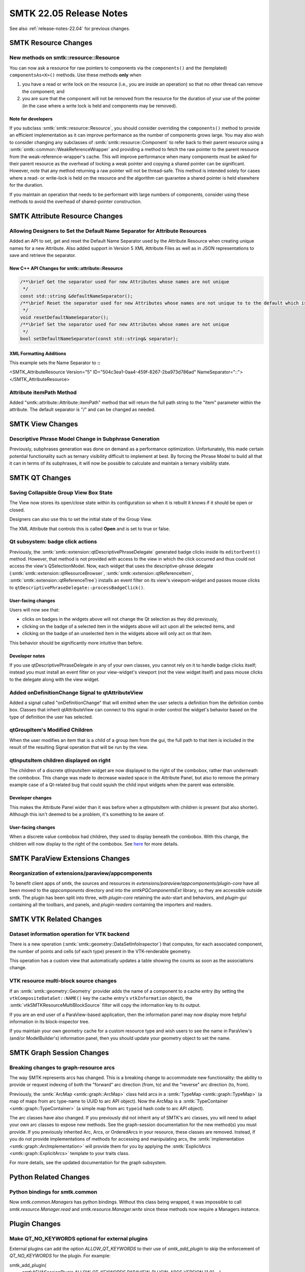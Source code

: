 .. _release-notes-22.05:

=========================
SMTK 22.05 Release Notes
=========================

See also :ref:`release-notes-22.04` for previous changes.


SMTK Resource Changes
========================

New methods on smtk::resource::Resource
---------------------------------------

You can now ask a resource for raw pointers to components
via the ``components()`` and the (templated) ``componentsAs<X>()``
methods.
Use these methods **only** when

(1) you have a read or write lock on the resource (i.e., you are
    inside an operation) so that no other thread can remove the
    component; and
(2) you are sure that the component will not be removed from the
    resource for the duration of your use of the pointer (in the
    case where a write lock is held and components may be removed).

Note for developers
~~~~~~~~~~~~~~~~~~~

If you subclass :smtk:`smtk::resource::Resource`, you should
consider overriding the ``components()`` method to provide an
efficient implementation as it can improve performance as the
number of components grows large.
You may also wish to consider changing any subclasses of
:smtk:`smtk::resource::Component` to refer back to their parent
resource using a :smtk:`smtk::common::WeakReferenceWrapper`
and providing a method to fetch the raw pointer to the parent
resource from the weak-reference-wrapper's cache.
This will improve performance when many components must be asked
for their parent resource as the overhead of locking a weak pointer
and copying a shared pointer can be significant.
However, note that any method returning a raw pointer will not
be thread-safe. This method is intended solely for cases where
a read- or write-lock is held on the resource and the algorithm
can guarantee a shared pointer is held elsewhere for the duration.

If you maintain an operation that needs to be performant with
large numbers of components, consider using these methods to
avoid the overhead of shared-pointer construction.


SMTK Attribute Resource Changes
===============================

Allowing Designers to Set the Default Name Separator for Attribute Resources
----------------------------------------------------------------------------

Added an API to set, get and reset the Default Name Separator used by the Attribute Resource when creating unique names
for a new Attribute.  Also added support in Version 5 XML Attribute Files as well as in JSON representations to save and
retrieve the separator.

New C++ API Changes for smtk::attribute::Resource
~~~~~~~~~~~~~~~~~~~~~~~~~~~~~~~~~~~~~~~~~~~~~~~~~

.. code-block:: c++

  /**\brief Get the separator used for new Attributes whose names are not unique
   */
  const std::string &defaultNameSeparator();
  /**\brief Reset the separator used for new Attributes whose names are not unique to to the default which is '-'.
   */
  void resetDefaultNameSeparator();
  /**\brief Set the separator used for new Attributes whose names are not unique
   */
  bool setDefaultNameSeparator(const std::string& separator);

XML Formatting Additions
~~~~~~~~~~~~~~~~~~~~~~~~

This example sets the Name Separator to **::**

.. code-block:: xml

<SMTK_AttributeResource Version="5" ID="504c3ea1-0aa4-459f-8267-2ba973d786ad" NameSeparator="::">
</SMTK_AttributeResource>

Attribute itemPath Method
-------------------------

Added "smtk::attribute::Attribute::itemPath" method that will return the full path string to the "item"
parameter within the attribute. The default separator is "/" and can be
changed as needed.

SMTK View Changes
=================

Descriptive Phrase Model Change in Subphrase Generation
--------------------------------------------------------

Previously, subphrases generation was done on demand as a performance optimization.  Unfortunately, this made certain potential functionality such as ternary visibility difficult to implement at best.  By forcing the Phrase Model to build all that it can in terms of its subphrases, it will now be possible to calculate and maintain a ternary visibility state.

SMTK QT Changes
================

Saving Collapsible Group View Box State
---------------------------------------

The View now stores its open/close state within its configuration so
when it is rebuilt it knows if it should be open or closed.

Designers can also use this to set the initial state of the Group View.

The XML Attribute that controls this is called **Open** and is set to true or false.


Qt subsystem: badge click actions
---------------------------------

Previously, the :smtk:`smtk::extension::qtDescriptivePhraseDelegate`
generated badge clicks inside its ``editorEvent()`` method.
However, that method is not provided with access to the view in
which the click occurred and thus could not access the view's
QSelectionModel.
Now, each widget that uses the descriptive-phrase delegate
(:smtk:`smtk::extension::qtResourceBrowser`,
:smtk:`smtk::extension::qtReferenceItem`,
:smtk:`smtk::extension::qtReferenceTree`) installs an
event filter on its view's viewport-widget and passes
mouse clicks to ``qtDescriptivePhraseDelegate::processBadgeClick()``.

User-facing changes
~~~~~~~~~~~~~~~~~~~

Users will now see that:

+ clicks on badges in the widgets above will not change the Qt
  selection as they did previously,
+ clicking on the badge of a selected item in the widgets above
  will act upon all the selected items, and
+ clicking on the badge of an unselected item in the widgets above
  will only act on that item.

This behavior should be significantly more intuitive than before.

Developer notes
~~~~~~~~~~~~~~~

If you use qtDescriptivePhraseDelegate in any of your own
classes, you cannot rely on it to handle badge clicks itself;
instead you must install an event filter on your view-widget's
viewport (not the view widget itself) and pass mouse clicks
to the delegate along with the view widget.

Added onDefinitionChange Signal to qtAttributeView
--------------------------------------------------

Added a signal called "onDefinitionChange" that will emitted when the user
selects a definition from the definition combo box. Classes that inherit
qtAttributeView can connect to this signal in order control the widget's
behavior based on the type of definition the user has selected.

qtGroupItem's Modified Children
-------------------------------
When the user modifies an item that is a child of a group item from the gui,
the full path to that item is included in the result of the resulting Signal
operation that will be run by the view.

qtInputsItem children displayed on right
----------------------------------------

The children of a discrete qtInputsItem widget are now displayed to the right
of the combobox, rather than underneath the combobox. This change was made to
decrease wasted space in the Attribute Panel, but also to remove the primary
example case of a Qt-related bug that could squish the child input widgets
when the parent was extensible.

Developer changes
~~~~~~~~~~~~~~~~~~

This makes the Attribute Panel wider than it was before when a qtInputsItem
with children is present (but also shorter). Although this isn't deemed to
be a problem, it's something to be aware of.

User-facing changes
~~~~~~~~~~~~~~~~~~~

When a discrete value combobox had children, they used to display beneath the
combobox. With this change, the children will now display to the right of the combobox.
See `here <https://gitlab.kitware.com/cmb/smtk/-/merge_requests/2738>`_ for more details.


SMTK ParaView Extensions Changes
================================

Reorganization of extensions/paraview/appcomponents
---------------------------------------------------

To benefit client apps of smtk, the sources and resources in
`extensions/paraview/appcomponents/plugin-core` have all been moved
to the `appcomponents` directory and into the `smtkPQComponentsExt`
library, so they are accessible outside smtk. The plugin has been
split into three, with `plugin-core` retaining the auto-start and
behaviors, and `plugin-gui` containing all the toolbars, and panels,
and `plugin-readers` containing the importers and readers.

SMTK VTK Related Changes
========================

Dataset information operation for VTK backend
---------------------------------------------

There is a new operation (:smtk:`smtk::geometry::DataSetInfoInspector`)
that computes, for each associated component, the number of points and
cells (of each type) present in the VTK-renderable geometry.

This operation has a custom view that automatically updates a table showing
the counts as soon as the associations change.


VTK resource multi-block source changes
---------------------------------------

If an :smtk:`smtk::geometry::Geometry` provider adds the name
of a component to a cache entry (by setting the ``vtkCompositeDataSet::NAME()``
key the cache entry's ``vtkInformation`` object), the
:smtk:`vtkSMTKResourceMultiBlockSource` filter will copy the information
key to its output.

If you are an end user of a ParaView-based application, then the information
panel may now display more helpful information in its block-inspector tree.

If you maintain your own geometry cache for a custom resource type and wish
users to see the name in ParaView's (and/or ModelBuilder's) information panel,
then you should update your geometry object to set the name.


SMTK Graph Session Changes
==========================

Breaking changes to graph-resource arcs
---------------------------------------

The way SMTK represents arcs has changed.
This is a breaking change to accommodate new functionality:
the ability to provide or request indexing of both the
"forward" arc direction (from, to) and the "reverse" arc
direction (to, from).

Previously, the :smtk:`ArcMap <smtk::graph::ArcMap>` class held arcs
in a :smtk:`TypeMap <smtk::graph::TypeMap>` (a map of maps from
arc type-name to UUID to arc API object).
Now the ArcMap is a :smtk:`TypeContainer <smtk::graph::TypeContainer>`
(a simple map from arc ``typeid`` hash code to arc API object).

The arc classes have also changed.
If you previously did not inherit any of SMTK's arc classes,
you will need to adapt your own arc classes to expose new
methods. See the graph-session documentation for the new
method(s) you must provide.
If you previously inherited Arc, Arcs, or OrderedArcs in your
resource, these classes are removed.
Instead, if you do not provide implementations of methods for
accessing and manipulating arcs, the
:smtk:`implementation <smtk::graph::ArcImplementation>` will provide
them for you by applying the
:smtk:`ExplicitArcs <smtk::graph::ExplicitArcs>` template to
your traits class.

For more details, see the updated documentation for the
graph subsystem.

Python Related Changes
======================

Python bindings for smtk.common
-------------------------------

Now `smtk.common.Managers` has python bindings.
Without this class being wrapped, it was impossible
to call `smtk.resource.Manager.read` and `smtk.resource.Manager.write`
since these methods now require a Managers instance.


Plugin Changes
==============

Make QT_NO_KEYWORDS optional for external plugins
-------------------------------------------------

External plugins can add the option `ALLOW_QT_KEYWORDS` to their use of
`smtk_add_plugin` to skip the enforcement of `QT_NO_KEYWORDS` for
the plugin. For example:

.. code-block:: make
smtk_add_plugin(
  smtkAEVASessionPlugin
  ALLOW_QT_KEYWORDS
  PARAVIEW_PLUGIN_ARGS
  VERSION "1.0"
  ...)



General Build Changes
=====================

Support for old hash namespace conventions dropped
--------------------------------------------------

SMTK now requires compilers to support specializations
of hash inside the ``std`` namespace.
Previously, SMTK accepted specializations in non-standard
locations such as the global namespace, in the ``std::tr1``
namespace, and others.

Developer notes
~~~~~~~~~~~~~~~

If your repository uses any of the following macros, use the
replacements as described:

+ ``SMTK_HASH_NS`` should be replaced with ``std``
+ ``SMTK_HASH_NS_BEGIN`` should be replaced with ``namespace std {``
+ ``SMTK_HASH_NS_END`` should be replaced with ``}``
+ Any code enabled by ``SMTK_HASH_SPECIALIZATION`` should be unconditionally
  enabled and any code disabled by this macro should be removed.
